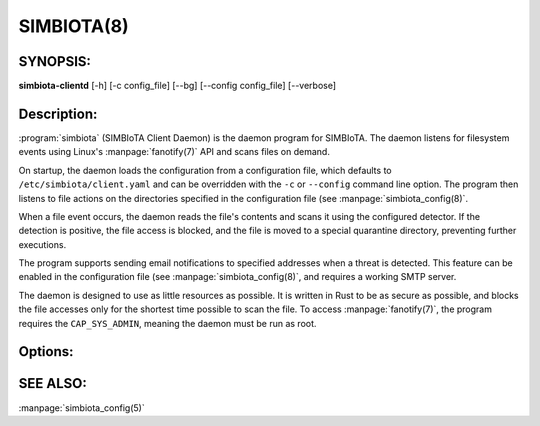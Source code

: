 SIMBIOTA(8)
===========

SYNOPSIS:
---------
**simbiota-clientd** [-h] [-c config_file] [--bg] [--config config_file] [--verbose]

Description:
------------
:program:`simbiota` (SIMBIoTA Client Daemon) is the daemon program for SIMBIoTA. The
daemon listens for filesystem events using Linux's :manpage:`fanotify(7)` API and scans files on demand.

On startup, the daemon loads the configuration from a configuration file, which defaults to
``/etc/simbiota/client.yaml`` and can be overridden with the ``-c`` or ``--config`` command line option. The program
then listens to file actions on the directories specified in the configuration file (see :manpage:`simbiota_config(8)`.

When a file event occurs, the daemon reads the file's contents and scans it using the configured detector. If the detection is
positive, the file access is blocked, and the file is moved to a special quarantine directory, preventing further executions.

The program supports sending email notifications to specified addresses when a threat is detected. This feature can be enabled
in the configuration file (see :manpage:`simbiota_config(8)`, and requires a working SMTP server.

The daemon is designed to use as little resources as possible. It is written in Rust to be as secure as possible, and blocks the file accesses only for
the shortest time possible to scan the file. To access :manpage:`fanotify(7)`, the program requires the ``CAP_SYS_ADMIN``, meaning
the daemon must be run as root.

Options:
--------

.. program:: simbiota

.. option:: -h, --help

    Show a help message and exit.

.. option:: -c config_file, --config config_file

    Specify the configuration file to use. The default is /etc/simbiota/client.yaml.

.. option:: --bg

    Start the daemon in the background.

.. option:: --verbose

    Print verbose messages to the console. Useful for debugging.

SEE ALSO:
---------

:manpage:`simbiota_config(5)`
